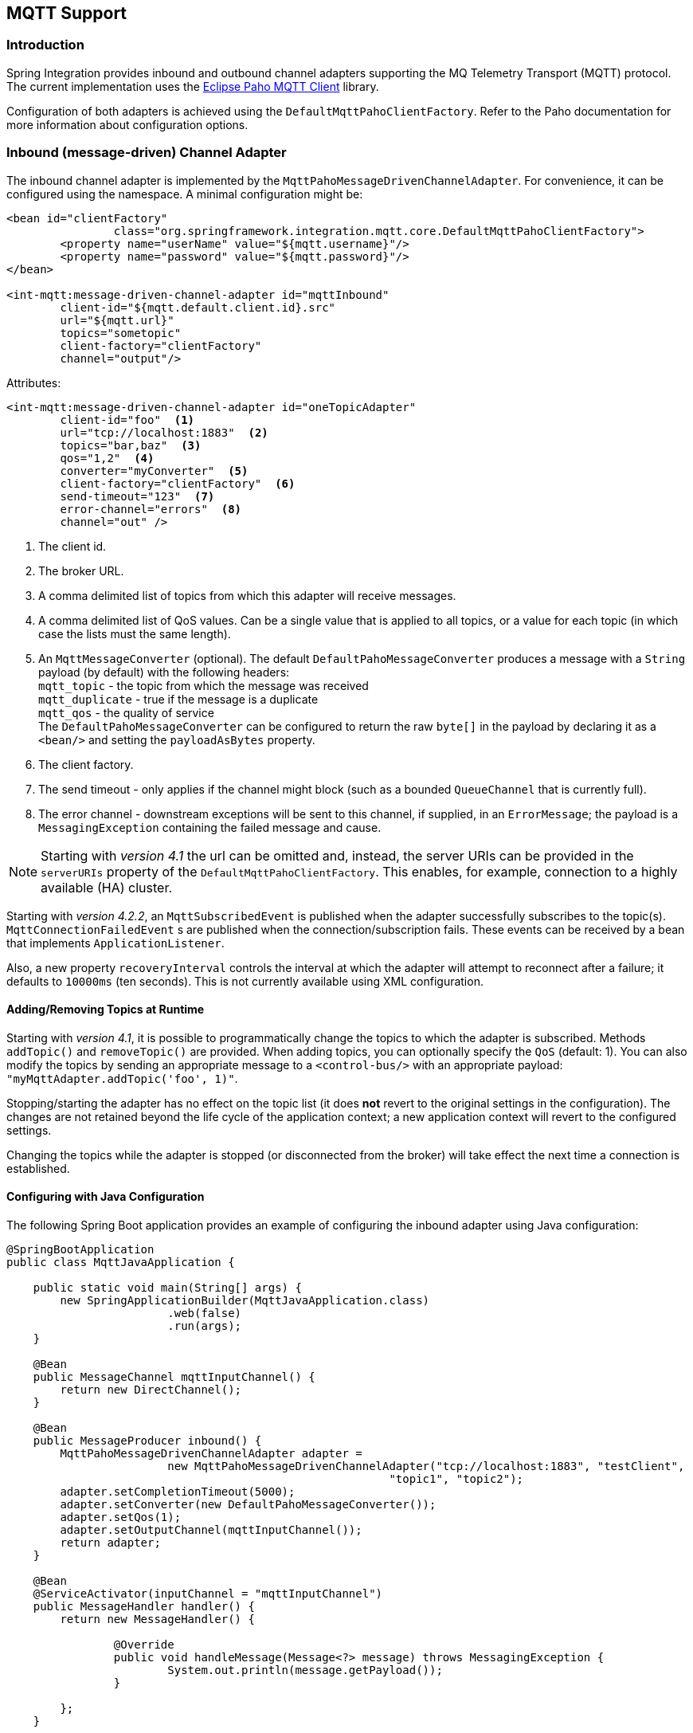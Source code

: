 [[mqtt]]
== MQTT Support

[[mqtt-intro]]
=== Introduction

Spring Integration provides inbound and outbound channel adapters supporting the MQ Telemetry Transport (MQTT) protocol.
The current implementation uses the http://www.eclipse.org/paho/[Eclipse Paho MQTT Client] library.

Configuration of both adapters is achieved using the `DefaultMqttPahoClientFactory`.
Refer to the Paho documentation for more information about configuration options.

[[mqtt-inbound]]
=== Inbound (message-driven) Channel Adapter

The inbound channel adapter is implemented by the `MqttPahoMessageDrivenChannelAdapter`.
For convenience, it can be configured using the namespace.
A minimal configuration might be:

[source,xml]
----
<bean id="clientFactory"
		class="org.springframework.integration.mqtt.core.DefaultMqttPahoClientFactory">
	<property name="userName" value="${mqtt.username}"/>
	<property name="password" value="${mqtt.password}"/>
</bean>

<int-mqtt:message-driven-channel-adapter id="mqttInbound"
	client-id="${mqtt.default.client.id}.src"
	url="${mqtt.url}"
	topics="sometopic"
	client-factory="clientFactory"
	channel="output"/>
----

Attributes:

[source]
----
<int-mqtt:message-driven-channel-adapter id="oneTopicAdapter"
	client-id="foo"  <1>
	url="tcp://localhost:1883"  <2>
	topics="bar,baz"  <3>
	qos="1,2"  <4>
	converter="myConverter"  <5>
	client-factory="clientFactory"  <6>
	send-timeout="123"  <7>
	error-channel="errors"  <8>
	channel="out" />
----

<1> The client id.


<2> The broker URL.

<3> A comma delimited list of topics from which this adapter will receive messages.


<4> A comma delimited list of QoS values.
Can be a single value that is applied to all topics, or a value for each topic (in which case the lists must the same length).


<5> An `MqttMessageConverter` (optional).
The default `DefaultPahoMessageConverter` produces a message with a `String` payload (by default) with the following headers: +
`mqtt_topic` - the topic from which the message was received +
`mqtt_duplicate` - true if the message is a duplicate +
`mqtt_qos` - the quality of service +
The `DefaultPahoMessageConverter` can be configured to return the raw `byte[]` in the payload by declaring it as a `<bean/>` and setting the `payloadAsBytes` property.


<6> The client factory.


<7> The send timeout - only applies if the channel might block (such as a bounded `QueueChannel` that is currently full).


<8> The error channel - downstream exceptions will be sent to this channel, if supplied, in an `ErrorMessage`; the payload is a `MessagingException` containing the failed message and cause.

NOTE: Starting with _version 4.1_ the url can be omitted and, instead, the server URIs can be provided in the `serverURIs` property of the `DefaultMqttPahoClientFactory`.
This enables, for example, connection to a highly available (HA) cluster.

Starting with _version 4.2.2_, an `MqttSubscribedEvent` is published when the adapter successfully subscribes to the
topic(s).
`MqttConnectionFailedEvent` s are published when the connection/subscription fails.
These events can be received by a bean that implements `ApplicationListener`.

Also, a new property `recoveryInterval` controls the interval at which the adapter will attempt to reconnect after
a failure; it defaults to `10000ms` (ten seconds).
This is not currently available using XML configuration.

==== Adding/Removing Topics at Runtime

Starting with _version 4.1_, it is possible to programmatically change the topics to which the adapter is subscribed.
Methods `addTopic()` and `removeTopic()` are provided.
When adding topics, you can optionally specify the `QoS` (default: 1).
You can also modify the topics by sending an appropriate message to a `<control-bus/>` with an appropriate payload: `"myMqttAdapter.addTopic('foo', 1)"`.

Stopping/starting the adapter has no effect on the topic list (it does *not* revert to the original settings in the configuration).
The changes are not retained beyond the life cycle of the application context; a new application context will revert to the configured settings.

Changing the topics while the adapter is stopped (or disconnected from the broker) will take effect the next time a connection is established.

==== Configuring with Java Configuration

The following Spring Boot application provides an example of configuring the inbound adapter using Java configuration:
[source, java]
----
@SpringBootApplication
public class MqttJavaApplication {

    public static void main(String[] args) {
    	new SpringApplicationBuilder(MqttJavaApplication.class)
    			.web(false)
    			.run(args);
    }

    @Bean
    public MessageChannel mqttInputChannel() {
    	return new DirectChannel();
    }

    @Bean
    public MessageProducer inbound() {
    	MqttPahoMessageDrivenChannelAdapter adapter =
    			new MqttPahoMessageDrivenChannelAdapter("tcp://localhost:1883", "testClient",
    			                                 "topic1", "topic2");
    	adapter.setCompletionTimeout(5000);
    	adapter.setConverter(new DefaultPahoMessageConverter());
    	adapter.setQos(1);
    	adapter.setOutputChannel(mqttInputChannel());
    	return adapter;
    }

    @Bean
    @ServiceActivator(inputChannel = "mqttInputChannel")
    public MessageHandler handler() {
    	return new MessageHandler() {

    		@Override
    		public void handleMessage(Message<?> message) throws MessagingException {
    			System.out.println(message.getPayload());
    		}

    	};
    }

}
----


[[mqtt-outbound]]
=== Outbound Channel Adapter

The outbound channel adapter is implemented by the `MqttPahoMessageHandler` which is wrapped in a `ConsumerEndpoint`.
For convenience, it can be configured using the namespace.

Starting with _version 4.1_, the adapter supports asynchronous sends, avoiding blocking until the delivery is confirmed; application events can be emitted to enable applications to confirm delivery if desired.

Attributes:

[source]
----
<int-mqtt:outbound-channel-adapter id="withConverter"
	client-id="foo"  <1>
	url="tcp://localhost:1883"  <2>
	converter="myConverter"  <3>
	client-factory="clientFactory"  <4>
	default-qos="1"  <5>
	default-retained="true"  <6>
	default-topic="bar"  <7>
	async="false"  <8>
	async-events="false"  <9>
	channel="target" />
----

<1> The client id.


<2> The broker URL.


<3> An `MqttMessageConverter` (optional).
The default `DefaultPahoMessageConverter` recognizes the following headers: +
`mqtt_topic` - the topic to which the message will be sent +
`mqtt_retained` - true if the message is to be retained +
`mqtt_qos` - the quality of service


<4> The client factory.


<5> The default quality of service (used if no `mqtt_qos` header is found).
Not allowed if a custom `converter` is supplied.


<6> The default value of the retained flag (used if no `mqtt_retained` header is found).
Not allowed if a custom `converter` is supplied.


<7> The default topic to which the message will be sent (used if no `mqtt_topic` header is found).


<8> When `true`, the caller will not block waiting for delivery confirmation when a message is sent.
Default:false (the send blocks until delivery is confirmed).


<9> When `async` and `async-events` are both `true`, an `MqttMessageSentEvent` is emitted, containing the message, the topic, the `messageId` generated by the client library, the `clientId` and the `clientInstance` (incremented each time the client is connected).
When the delivery is confirmed by the client library, an `MqttMessageDeliveredEvent` is emitted, containing the the `messageId`, `clientId` and the `clientInstance`, enabling delivery to be correlated with the send.
These events can be received by any `ApplicationListener`, or by an event inbound channel adapter.
Note that it is possible that the `MqttMessageDeliveredEvent` might be received before the `MqttMessageSentEvent`.
Default: `false`.

NOTE: Starting with _version 4.1_ the url can be omitted and, instead, the server URIs can be provided in the `serverURIs` property of the `DefaultMqttPahoClientFactory`.
This enables, for example, connection to a highly available (HA) cluster.

==== Configuring with Java Configuration

The following Spring Boot application provides an example of configuring the outbound adapter using Java configuration:
[source, java]
----
@SpringBootApplication
@IntegrationComponentScan
public class MqttJavaApplication {

    public static void main(String[] args) {
        ConfigurableApplicationContext context =
        		new SpringApplicationBuilder(MqttJavaApplication.class)
        				.web(false)
        				.run(args);
        MyGateway gateway = context.getBean(MyGateway.class);
        gateway.sendToMqtt("foo");
    }

    @Bean
    public MqttPahoClientFactory mqttClientFactory() {
        DefaultMqttPahoClientFactory factory = new DefaultMqttPahoClientFactory();
        factory.setServerURIs("tcp://host1:1883", "tcp://host2:1883");
        factory.setUserName("username");
        factory.setPassword("password");
        return factory;
    }

    @Bean
    @ServiceActivator(inputChannel = "mqttOutboundChannel")
    public MessageHandler mqttOutbound() {
        MqttPahoMessageHandler messageHandler =
                       new MqttPahoMessageHandler("testClient", mqttClientFactory());
        messageHandler.setAsync(true);
        messageHandler.setDefaultTopic("testTopic");
        return messageHandler;
    }

    @Bean
    public MessageChannel mqttOutboundChannel() {
        return new DirectChannel();
    }

    @MessagingGateway(defaultRequestChannel = "mqttOutboundChannel")
    public interface MyGateway {

        void sendToMqtt(String data);

    }

}
----
